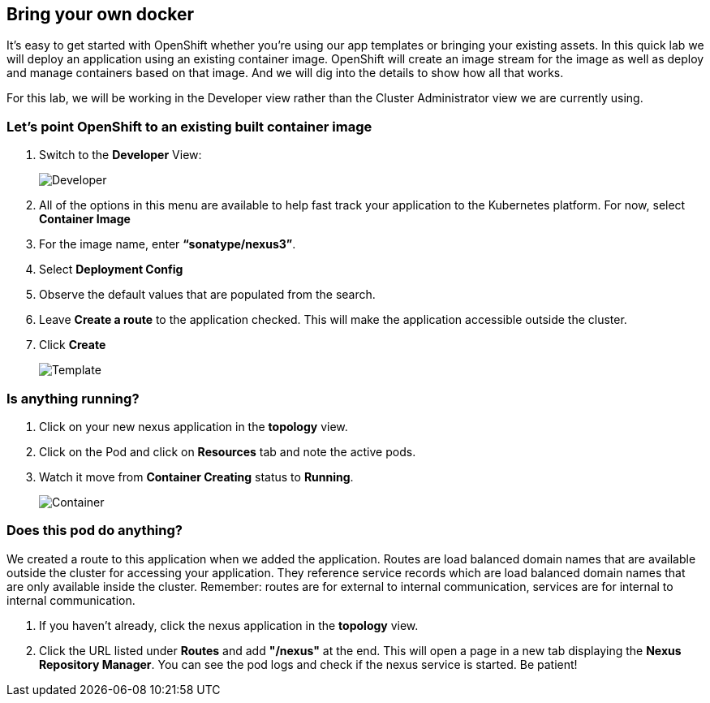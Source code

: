 == Bring your own docker

It's easy to get started with OpenShift whether you're using our app templates or bringing your existing assets. In this quick lab we will deploy an application using an existing container image. OpenShift will create an image stream for the image as well as deploy and manage containers based on that image. And we will dig into the details to show how all that works.

For this lab, we will be working in the Developer view rather than the Cluster Administrator view we are currently using.

=== Let's point OpenShift to an existing built container image	

. Switch to the *Developer* View:
+
image::../images/lab2-developer-view.png[Developer]
+
. All of the options in this menu are available to help fast track your application to the Kubernetes platform. For now, select *Container Image*
. For the image name, enter *“sonatype/nexus3”*.
. Select *Deployment Config*
. Observe the default values that are populated from the search.
. Leave *Create a route* to the application checked. This will make the application accessible outside the cluster.
. Click *Create*
+
image::../images/lab2-deploy-image.png[Template]

=== Is anything running?

. Click on your new nexus application in the *topology* view.
. Click on the Pod and click on *Resources* tab and note the active pods.
. Watch it move from *Container Creating* status to *Running*.
+
image::../images/lab2-container.png[Container]

=== Does this pod do anything?

We created a route to this application when we added the application. Routes are load balanced domain names that are available outside the cluster for accessing your application. They reference service records which are load balanced domain names that are only available inside the cluster. Remember: routes are for external to internal communication, services are for internal to internal communication.

. If you haven’t already, click the nexus application in the *topology* view.
. Click the URL listed under *Routes* and add *"/nexus"* at the end. This will open a page in a new tab displaying the *Nexus Repository Manager*. You can see the pod logs and check if the nexus service is started. Be patient!	 	
